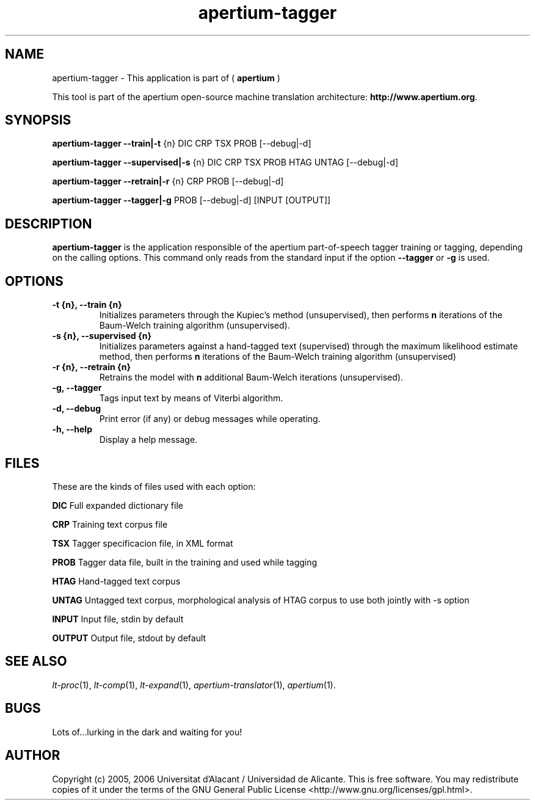 .TH apertium-tagger 1 2006-08-30 "" ""
.SH NAME
apertium-tagger \- This application is part of  (
.B apertium
)
.PP
This tool is part of the apertium open-source machine translation
architecture: \fBhttp://www.apertium.org\fR.
.SH SYNOPSIS
.B apertium-tagger \-\-train|\-t 
{n} DIC CRP TSX PROB [\-\-debug|\-d]\fR 
.PP
.B apertium-tagger \-\-supervised|\-s 
{n} DIC CRP TSX PROB HTAG UNTAG [\-\-debug|\-d]\fR 
.PP
.B apertium-tagger \-\-retrain|\-r 
{n} CRP PROB [\-\-debug|\-d] \fR
.PP
.B apertium-tagger \-\-tagger|\-g 
PROB [\-\-debug|\-d] [INPUT [OUTPUT]] \fR
.PP
.SH DESCRIPTION
.BR apertium-tagger 
is the application responsible of the apertium part-of-speech tagger
training or tagging, depending on the calling options.  This command
only reads from the standard input if the option \fB\-\-tagger\fR or
\fB\-g\fR is used.
.SH OPTIONS
.TP
.B \-t {n}, \-\-train {n}
Initializes parameters through the Kupiec's method (unsupervised),
then performs \fBn\fR iterations of the Baum-Welch training algorithm
(unsupervised).
.TP
.B \-s {n}, \-\-supervised {n}
Initializes parameters against a hand-tagged text (supervised) through
the maximum likelihood estimate method, then performs \fBn\fR
iterations of the Baum-Welch training algorithm (unsupervised)
.TP
.B \-r {n}, \-\-retrain {n}
Retrains the model with \fBn\fR additional Baum-Welch iterations
(unsupervised).
.TP
.B \-g, \-\-tagger
Tags input text by means of Viterbi algorithm.
.TP
.B \-d, \-\-debug
Print error (if any) or debug messages while operating.
.TP
.B \-h, \-\-help
Display a help message.
.SH FILES
These are the kinds of files used with each option:
.PP
.B DIC
Full expanded dictionary file
.PP
.B CRP
Training text corpus file
.PP
.B TSX
Tagger specificacion file, in XML format
.PP
.B PROB 
Tagger data file, built in the training and used while tagging
.PP
.B  HTAG        
Hand-tagged text corpus
.PP
.B UNTAG       
Untagged text corpus, morphological analysis of HTAG corpus to use
both jointly with -s option
.PP
.B INPUT       
Input file, stdin by default
.PP
.B OUTPUT      
Output file, stdout by default
.PP
.SH SEE ALSO
.I lt-proc\fR(1),
.I lt-comp\fR(1),
.I lt-expand\fR(1),
.I apertium-translator\fR(1),
.I apertium\fR(1).
.SH BUGS
Lots of...lurking in the dark and waiting for you!
.SH AUTHOR
Copyright (c) 2005, 2006 Universitat d'Alacant / Universidad de Alicante.
This is free software.  You may redistribute copies of it under the terms
of the GNU General Public License <http://www.gnu.org/licenses/gpl.html>.

